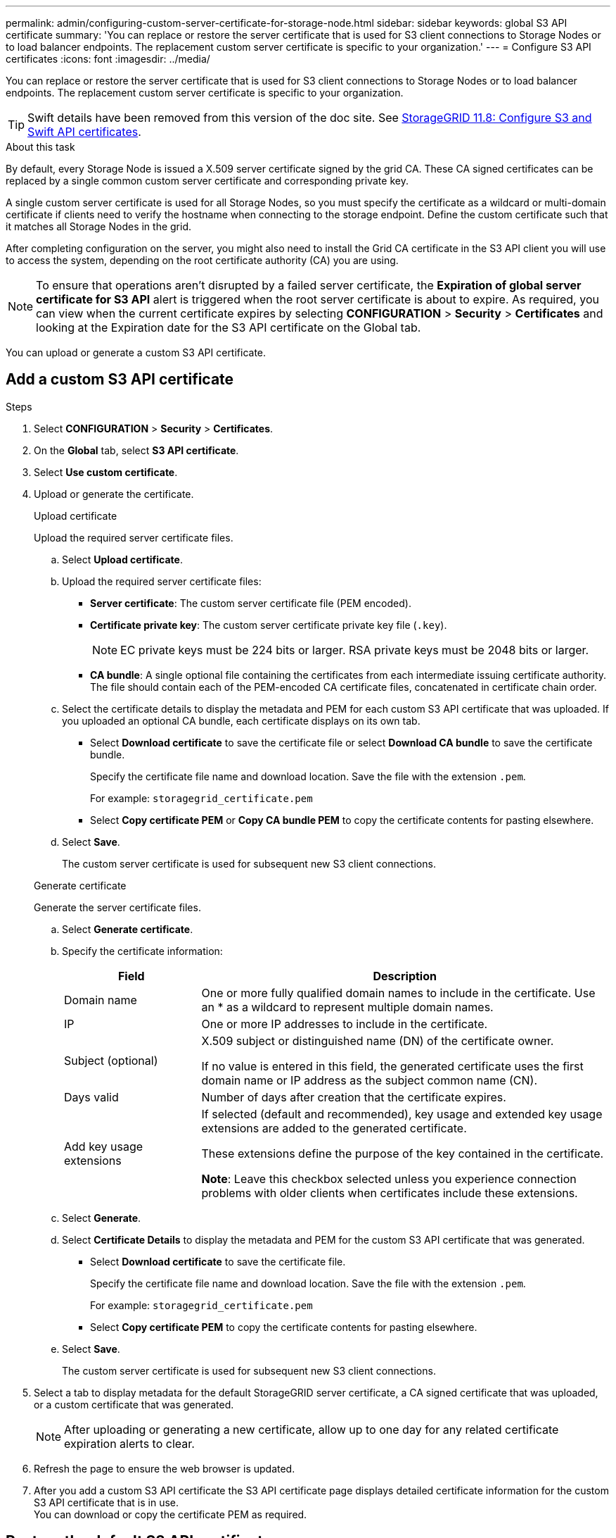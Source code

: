 ---
permalink: admin/configuring-custom-server-certificate-for-storage-node.html
sidebar: sidebar
keywords: global S3 API certificate
summary: 'You can replace or restore the server certificate that is used for S3 client connections to Storage Nodes or to load balancer endpoints. The replacement custom server certificate is specific to your organization.'
---
= Configure S3 API certificates
:icons: font
:imagesdir: ../media/

[.lead]
You can replace or restore the server certificate that is used for S3 client connections to Storage Nodes or to load balancer endpoints. The replacement custom server certificate is specific to your organization.

TIP: Swift details have been removed from this version of the doc site. See https://docs.netapp.com/us-en/storagegrid-118/admin/configuring-custom-server-certificate-for-storage-node.html[StorageGRID 11.8: Configure S3 and Swift API certificates^].

.About this task

By default, every Storage Node is issued a X.509 server certificate signed by the grid CA. These CA signed certificates can be replaced by a single common custom server certificate and corresponding private key. 

A single custom server certificate is used for all Storage Nodes, so you must specify the certificate as a wildcard or multi-domain certificate if clients need to verify the hostname when connecting to the storage endpoint. Define the custom certificate such that it matches all Storage Nodes in the grid.

After completing configuration on the server, you might also need to install the Grid CA certificate in the S3 API client you will use to access the system, depending on the root certificate authority (CA) you are using.

NOTE: To ensure that operations aren't disrupted by a failed server certificate, the *Expiration of global server certificate for S3 API* alert is triggered when the root server certificate is about to expire. As required, you can view when the current certificate expires by selecting *CONFIGURATION* > *Security* > *Certificates* and looking at the Expiration date for the S3 API certificate on the Global tab.

You can upload or generate a custom S3 API certificate.

== Add a custom S3 API certificate

.Steps

. Select *CONFIGURATION* > *Security* > *Certificates*.
. On the *Global* tab, select *S3 API certificate*.
. Select *Use custom certificate*.
. Upload or generate the certificate.
+
[role="tabbed-block"]
====

.Upload certificate
--
Upload the required server certificate files.

.. Select *Upload certificate*.

.. Upload the required server certificate files:

* *Server certificate*: The custom server certificate file (PEM encoded).
* *Certificate private key*: The custom server certificate private key file (`.key`).
+
NOTE: EC private keys must be 224 bits or larger. RSA private keys must be 2048 bits or larger.

* *CA bundle*: A single optional file containing the certificates from each intermediate issuing certificate authority. The file should contain each of the PEM-encoded CA certificate files, concatenated in certificate chain order.

.. Select the certificate details to display the metadata and PEM for each custom S3 API certificate that was uploaded. If you uploaded an optional CA bundle, each certificate displays on its own tab.
+
* Select *Download certificate* to save the certificate file or select *Download CA bundle* to save the certificate bundle.
+
Specify the certificate file name and download location. Save the file with the extension `.pem`.
+
For example: `storagegrid_certificate.pem`
* Select *Copy certificate PEM* or *Copy CA bundle PEM* to copy the certificate contents for pasting elsewhere.

.. Select *Save*.
+
The custom server certificate is used for subsequent new S3 client connections.

--

.Generate certificate
--

Generate the server certificate files. 

.. Select *Generate certificate*.
.. Specify the certificate information:
+
[cols="1a,3a" options="header"]
|===
|Field| Description

| Domain name
| One or more fully qualified domain names to include in the certificate. Use an * as a wildcard to represent multiple domain names.

| IP
| One or more IP addresses to include in the certificate.

|Subject (optional)
| X.509 subject or distinguished name (DN) of the certificate owner.

If no value is entered in this field, the generated certificate uses the first domain name or IP address as the subject common name (CN).

| Days valid
| Number of days after creation that the certificate expires.

| Add key usage extensions
| If selected (default and recommended), key usage and extended key usage extensions are added to the generated certificate.

These extensions define the purpose of the key contained in the certificate.

*Note*: Leave this checkbox selected unless you experience connection problems with older clients when certificates include these extensions.

|===
+
.. Select *Generate*. 

.. Select *Certificate Details* to display the metadata and PEM for the custom S3 API certificate that was generated.
+
* Select *Download certificate* to save the certificate file.
+
Specify the certificate file name and download location. Save the file with the extension `.pem`.
+
For example: `storagegrid_certificate.pem`
* Select *Copy certificate PEM* to copy the certificate contents for pasting elsewhere.

.. Select *Save*.
+
The custom server certificate is used for subsequent new S3 client connections.

--

====

. Select a tab to display metadata for the default StorageGRID server certificate, a CA signed certificate that was uploaded, or a custom certificate that was generated.
+
NOTE: After uploading or generating a new certificate, allow up to one day for any related certificate expiration alerts to clear.

. Refresh the page to ensure the web browser is updated.

. After you add a custom S3 API certificate the S3 API certificate page displays detailed certificate information for the custom S3 API certificate that is in use. +
You can download or copy the certificate PEM as required.


== Restore the default S3 API certificate

You can revert to using the default S3 API certificate for S3 client connections to Storage Nodes. However, you can't use the default S3 API certificate for a load balancer endpoint.

.Steps

. Select *CONFIGURATION* > *Security* > *Certificates*.
. On the *Global* tab, select *S3 API certificate*.
. Select *Use default certificate*.
+
When you restore the default version of the global S3 API certificate, the custom server certificate files you configured are deleted and can't be recovered from the system. The default S3 API certificate will be used for subsequent new S3 client connections to Storage Nodes. 

. Select *OK* to confirm the warning and restore the default S3 API certificate.
+
If you have Root access permission and the custom S3 API certificate was used for load balancer endpoint connections, a list is displayed of load balancer endpoints that will no longer be accessible using the default S3 API certificate. Go to link:../admin/configuring-load-balancer-endpoints.html[Configure load balancer endpoints] to edit or remove the affected endpoints.

. Refresh the page to ensure the web browser is updated.

[[download-or-copy-the-s3-api-certificate]]
== Download or copy the S3 API certificate

You can save or copy the S3 API certificate contents for use elsewhere.

.Steps

. Select *CONFIGURATION* > *Security* > *Certificates*.
. On the *Global* tab, select *S3 API certificate*.
. Select the *Server* or *CA bundle* tab and then download or copy the certificate.
+
[role="tabbed-block"]
====

.Download certificate file or CA bundle
--

Download the certificate or CA bundle `.pem` file. If you are using an optional CA bundle, each certificate in the bundle displays on its own sub-tab.

.. Select *Download certificate* or *Download CA bundle*.
+
If you are downloading a CA bundle, all the certificates in the CA bundle secondary tabs download as a single file.
.. Specify the certificate file name and download location. Save the file with the extension `.pem`.
+
For example: `storagegrid_certificate.pem`

--

.Copy certificate or CA bundle PEM
--

Copy the certificate text to paste elsewhere. If you are using an optional CA bundle, each certificate in the bundle displays on its own sub-tab.

.. Select *Copy certificate PEM* or *Copy CA bundle PEM*.
+
If you are copying a CA bundle, all the certificates in the CA bundle secondary tabs copy together.
.. Paste the copied certificate into a text editor.
.. Save the text file with the extension `.pem`.
+
For example: `storagegrid_certificate.pem`
--

====

.Related information

* link:../s3/index.html[Use S3 REST API]

* link:configuring-s3-api-endpoint-domain-names.html[Configure S3 endpoint domain names]
